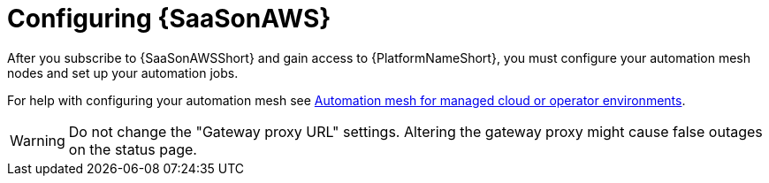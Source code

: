 :_mod-docs-content-type: ASSEMBLY

ifdef::context[:parent-context: {context}]

:context: saas-post-install-config
[id="saas-post-install-config"]
= Configuring {SaaSonAWS}
After you subscribe to {SaaSonAWSShort} and gain access to {PlatformNameShort}, you must configure your automation mesh nodes and set up your automation jobs. 

For help with configuring your automation mesh see
link:{BaseURL}/red_hat_ansible_automation_platform/{PlatformVers}/html/automation_mesh_for_managed_cloud_or_operator_environments/index[Automation mesh for managed cloud or operator environments].

[WARNING]
====
Do not change the "Gateway proxy URL" settings. Altering the gateway proxy might cause false outages on the status page.
====

ifdef::parent-context[:context: {parent-context}]
ifndef::parent-context[:!context:]

